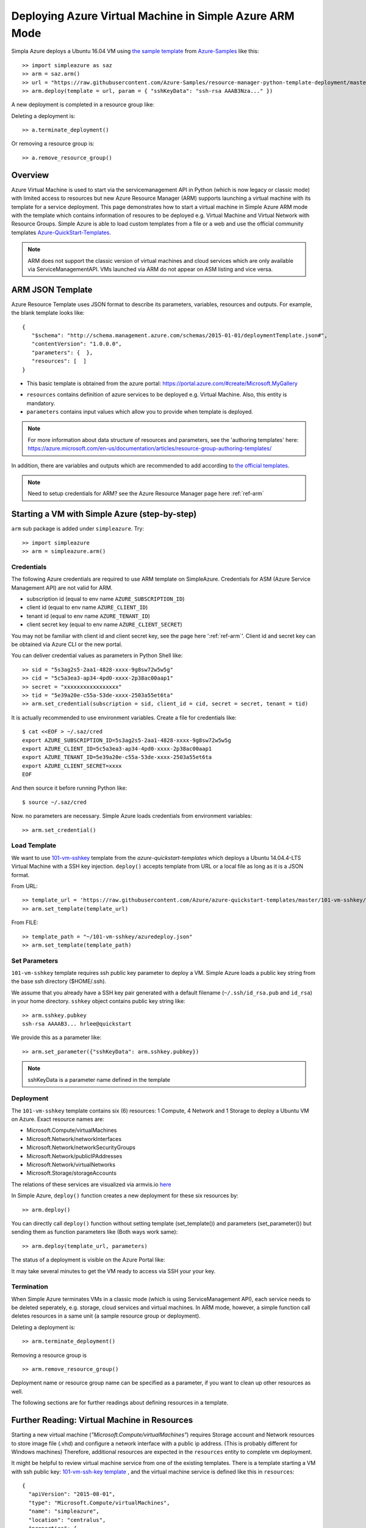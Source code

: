 .. _ref-saz-template-deploy:

Deploying Azure Virtual Machine in Simple Azure ARM Mode
===============================================================================

Simpla Azure deploys a Ubuntu 16.04 VM using `the sample template
<https://github.com/Azure-Samples/resource-manager-python-template-deployment/blob/master/templates/template.json>`_
from `Azure-Samples
<https://github.com/Azure-Samples/resource-manager-python-template-deployment/>`_ like this:

::

  >> import simpleazure as saz
  >> arm = saz.arm()
  >> url = "https://raw.githubusercontent.com/Azure-Samples/resource-manager-python-template-deployment/master/templates/template.json"
  >> arm.deploy(template = url, param = { "sshKeyData": "ssh-rsa AAAB3Nza..." })


A new deployment is completed in a resource group like:

.. image:: images/sampleazure.png

Deleting a deployment is::

  >> a.terminate_deployment()

Or removing a resource group is::

  >> a.remove_resource_group()


.. tips:: ``>>`` indicates Python interactive shell and ``$`` indicates bash
        shell in this document.

Overview
-------------------------------------------------------------------------------

Azure Virtual Machine is used to start via the servicemanagement API in Python
(which is now legacy or classic mode) with limited access to resources but new
Azure Resource Manager (ARM) supports launching a virtual machine with its
template for a service deployment. This page demonstrates how to start
a virtual machine in Simple Azure ARM mode with the template which contains
information of resoures to be deployed e.g.  Virtual Machine and Virtual
Network with Resource Groups. Simple Azure is able to load custom templates
from a file or a web and use the official community templates
`Azure-QuickStart-Templates
<https://github.com/Azure/azure-quickstart-templates/>`_.


.. note:: ARM does not support the classic version of virtual machines and
        cloud services which are only available via ServiceManagementAPI.
        VMs launched via ARM do not appear on ASM listing and vice versa.


ARM JSON Template
-------------------------------------------------------------------------------

Azure Resource Template uses JSON format to describe its parameters, variables,
resources and outputs. For example, the blank template looks like::

  {
     "$schema": "http://schema.management.azure.com/schemas/2015-01-01/deploymentTemplate.json#",
     "contentVersion": "1.0.0.0",
     "parameters": {  },
     "resources": [  ]
  }

* This basic template is obtained from the azure portal:
  https://portal.azure.com/#create/Microsoft.MyGallery

- ``resources`` contains definition of azure services to be deployed e.g.
  Virtual Machine. Also, this entity is mandatory.
- ``parameters`` contains input values which allow you to provide when template
  is deployed.

.. note:: For more information about data structure of resources and
        parameters, see the 'authoring templates' here:
        https://azure.microsoft.com/en-us/documentation/articles/resource-group-authoring-templates/

In addition, there are variables and outputs which are recommended to add
according to `the official templates
<https://github.com/Azure/azure-quickstart-templates>`_.

.. note:: Need to setup credentials for ARM? see the Azure Resource Manager
        page here :ref:`ref-arm`


Starting a VM with Simple Azure (step-by-step)
-------------------------------------------------------------------------------

``arm`` sub package is added under ``simpleazure``. Try::

  >> import simpleazure
  >> arm = simpleazure.arm()

Credentials
^^^^^^^^^^^^^^^^^^^^^^^^^^^^^^^^^^^^^^^^^^^^^^^^^^^^^^^^^^^^^^^^^^^^^^^^^^^^^^^

The following Azure credentials are required to use ARM template on
SimpleAzure. Credentials for ASM (Azure Service Management API) are not valid
for ARM.

- subscription id       (equal to env name ``AZURE_SUBSCRIPTION_ID``)
- client id             (equal to env name ``AZURE_CLIENT_ID``)
- tenant id             (equal to env name ``AZURE_TENANT_ID``)
- client secret key     (equal to env name ``AZURE_CLIENT_SECRET``)

You may not be familiar with client id and client secret key, see the page here
':ref:`ref-arm`'. Client id and secret key can be obtained via Azure CLI or the
new portal.

You can deliver credential values as parameters in Python Shell like::

  >> sid = "5s3ag2s5-2aa1-4828-xxxx-9g8sw72w5w5g"
  >> cid = "5c5a3ea3-ap34-4pd0-xxxx-2p38ac00aap1"
  >> secret = "xxxxxxxxxxxxxxxxx"
  >> tid = "5e39a20e-c55a-53de-xxxx-2503a55et6ta"
  >> arm.set_credential(subscription = sid, client_id = cid, secret = secret, tenant = tid)

It is actually recommended to use environment variables. Create a file for credentials like::

        $ cat <<EOF > ~/.saz/cred
        export AZURE_SUBSCRIPTION_ID=5s3ag2s5-2aa1-4828-xxxx-9g8sw72w5w5g
        export AZURE_CLIENT_ID=5c5a3ea3-ap34-4pd0-xxxx-2p38ac00aap1
        export AZURE_TENANT_ID=5e39a20e-c55a-53de-xxxx-2503a55et6ta
        export AZURE_CLIENT_SECRET=xxxx
        EOF

And then source it before running Python like:

::

        $ source ~/.saz/cred

Now. no parameters are necessary. Simple Azure loads credentials from environment variables::

  >> arm.set_credential()

Load Template
^^^^^^^^^^^^^^^^^^^^^^^^^^^^^^^^^^^^^^^^^^^^^^^^^^^^^^^^^^^^^^^^^^^^^^^^^^^^^^^

We want to use `101-vm-sshkey
<https://github.com/Azure/azure-quickstart-templates/tree/master/101-vm-sshkey>`_
template from the *azure-quickstart-templates* which deploys a Ubuntu
14.04.4-LTS Virtual Machine with a SSH key injection. ``deploy()`` accepts template
from URL or a local file as long as it is a JSON format.

From URL::

        >> template_url = 'https://raw.githubusercontent.com/Azure/azure-quickstart-templates/master/101-vm-sshkey/azuredeploy.json'
        >> arm.set_template(template_url)

From FILE::

        >> template_path = "~/101-vm-sshkey/azuredeploy.json"
        >> arm.set_template(template_path)

Set Parameters
^^^^^^^^^^^^^^^^^^^^^^^^^^^^^^^^^^^^^^^^^^^^^^^^^^^^^^^^^^^^^^^^^^^^^^^^^^^^^^^

``101-vm-sshkey`` template requires ssh public key parameter to deploy a VM.
Simple Azure loads a public key string from the base ssh directory ($HOME/.ssh).

We assume that you already have a SSH key pair generated with a default filename
(``~/.ssh/id_rsa.pub`` and ``id_rsa``) in your home directory. ``sshkey``
object contains public key string like:


::
        
        >> arm.sshkey.pubkey
        ssh-rsa AAAAB3... hrlee@quickstart


We provide this as a parameter like:

::

        >> arm.set_parameter({"sshKeyData": arm.sshkey.pubkey})

.. note:: sshKeyData is a parameter name defined in the template

Deployment
^^^^^^^^^^^^^^^^^^^^^^^^^^^^^^^^^^^^^^^^^^^^^^^^^^^^^^^^^^^^^^^^^^^^^^^^^^^^^^^

The ``101-vm-sshkey`` template contains six (6) resources: 1 Compute, 4 Network
and 1 Storage to deploy a Ubuntu VM on Azure. Exact resource names are:

- Microsoft.Compute/virtualMachines   
- Microsoft.Network/networkInterfaces       
- Microsoft.Network/networkSecurityGroups
- Microsoft.Network/publicIPAddresses
- Microsoft.Network/virtualNetworks          
- Microsoft.Storage/storageAccounts

The relations of these services are visualized via armvis.io `here
<http://armviz.io/#/?load=https%3A%2F%2Fraw.githubusercontent.com%2FAzure%2Fazure-quickstart-templates%2Fmaster%2F101-vm-sshkey%2Fazuredeploy.json>`_

In Simple Azure, ``deploy()`` function creates a new deployment for these six
resources by::

        >> arm.deploy()

You can directly call ``deploy()`` function without setting template
(set_template()) and parameters (set_parameter()) but sending them as function
parameters like (Both ways work same):

::

  >> arm.deploy(template_url, parameters)

The status of a deployment is visible on the Azure Portal like:

.. image:: images/sampleazure.png

It may take several minutes to get the VM ready to access via SSH your your
key.

Termination
^^^^^^^^^^^^^^^^^^^^^^^^^^^^^^^^^^^^^^^^^^^^^^^^^^^^^^^^^^^^^^^^^^^^^^^^^^^^^^^

When Simple Azure terminates VMs in a classic mode (which is using
ServiceManagement API), each service needs to be deleted seperately, e.g.
storage, cloud services and virtual machines. In ARM mode, however, a simple
function call deletes resources in a same unit (a sample resource group or
deployment).


Deleting a deployment is::

  >> arm.terminate_deployment()

Removing a resource group is ::

  >> arm.remove_resource_group()

Deployment name or resource group name can be specified as a parameter, if you
want to clean up other resources as well.

The following sections are for further readings about defining resources in a
template.

Further Reading: Virtual Machine in Resources
-------------------------------------------------------------------------------

Starting a new virtual machine (*"Microsoft.Compute/virtualMachines"*)
requires Storage account and Network resources to store image file (.vhd) and
configure a network interface with a public ip address. (This is probably
different for Windows machines) Therefore, additional resources are expected in
the ``resources`` entity to complete vm deployment.

.. comment:: ``hardwareProfile``, ``storageProfile``, and ``networkProfile``.

It might be helpful to review virtual machine service from  one of the existing
templates. There is a template starting a VM with ssh public key:
`101-vm-ssh-key template
<https://github.com/Azure/azure-quickstart-templates/blob/master/101-vm-sshkey/azuredeploy.json>`_
, and the virtual machine service is defined like this in ``resources``::

        {
          "apiVersion": "2015-08-01",
          "type": "Microsoft.Compute/virtualMachines",
          "name": "simpleazure",
          "location": "centralus",
          "properties": {
            "hardwareProfile": {
            "vmSize": "Standard_DS2"
            },
            "osProfile": {
              "computerName": "simpleazure",
              "adminUsername": "ubuntu",
              "linuxConfiguration": {
                "disablePasswordAuthentication": "true",
                "ssh": {
                  "publicKeys": [
                    {
                      "keyData": "GEN-SSH-PUB-KEY"
                    }
                  ]
                }
              }
            },
            "storageProfile": {
              "imageReference": {
                "publisher": "Canonical",
                "offer": "UbuntuServer",
                "sku": "14.04-LTS",
                "version": "latest"
              },
              "osDisk": {
                "name": "osdisk",
                "vhd": {
                  "uri": "[variables('storage_uri')]"
                },
                "createOption": "FromImage"
              }
            },
            "networkProfile": {
              {
                "id": "[resourceId('Microsoft.Network/networkInterfaces', variables('nicName'))]"
              }
            }
          }
        }

There are other elements available but only required ones are demonstrated in
this example according to the `ARM schemas
<https://github.com/Azure/azure-resource-manager-schemas/blob/master/schemas/2015-08-01/Microsoft.Compute.json>`_


